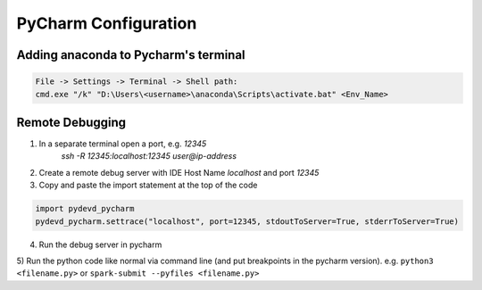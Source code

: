 PyCharm Configuration
======================

Adding anaconda to Pycharm's terminal
--------------------------------------

.. code-block::

    File -> Settings -> Terminal -> Shell path:
    cmd.exe "/k" "D:\Users\<username>\anaconda\Scripts\activate.bat" <Env_Name>


Remote Debugging
---------------------------------------
1) In a separate terminal open a port, e.g. `12345`
    `ssh -R 12345:localhost:12345 user@ip-address`
    
2) Create a remote debug server with IDE Host Name `localhost` and port `12345`

3) Copy and paste the import statement at the top of the code

.. code-block:: python

    import pydevd_pycharm
    pydevd_pycharm.settrace("localhost", port=12345, stdoutToServer=True, stderrToServer=True)
    
4) Run the debug server in pycharm

5) Run the python code like normal via command line (and put breakpoints in the pycharm version).
e.g. ``python3 <filename.py>`` or ``spark-submit --pyfiles <filename.py>``
